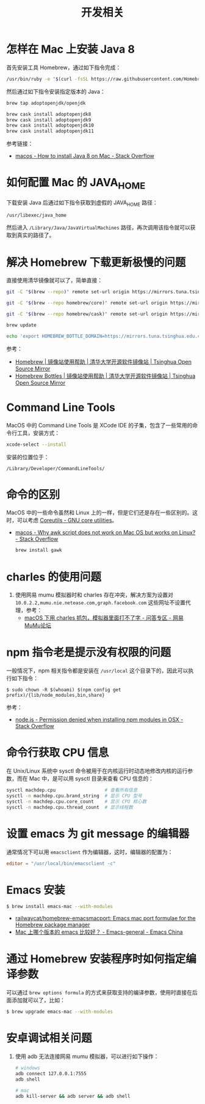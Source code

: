 #+TITLE:      开发相关

* 目录                                                    :TOC_4_gh:noexport:
- [[#怎样在-mac-上安装-java-8][怎样在 Mac 上安装 Java 8]]
- [[#如何配置-mac-的-java_home][如何配置 Mac 的 JAVA_HOME]]
- [[#解决-homebrew-下载更新极慢的问题][解决 Homebrew 下载更新极慢的问题]]
- [[#command-line-tools][Command Line Tools]]
- [[#命令的区别][命令的区别]]
- [[#charles-的使用问题][charles 的使用问题]]
- [[#npm-指令老是提示没有权限的问题][npm 指令老是提示没有权限的问题]]
- [[#命令行获取-cpu-信息][命令行获取 CPU 信息]]
- [[#设置-emacs-为-git-message-的编辑器][设置 emacs 为 git message 的编辑器]]
- [[#emacs-安装][Emacs 安装]]
- [[#通过-homebrew-安装程序时如何指定编译参数][通过 Homebrew 安装程序时如何指定编译参数]]
- [[#安卓调试相关问题][安卓调试相关问题]]

* 怎样在 Mac 上安装 Java 8
  首先安装工具 Homebrew，通过如下指令完成：
  #+begin_src bash
    /usr/bin/ruby -e "$(curl -fsSL https://raw.githubusercontent.com/Homebrew/install/master/install)"
  #+end_src

  然后通过如下指令安装指定版本的 Java：
  #+begin_src bash
    brew tap adoptopenjdk/openjdk

    brew cask install adoptopenjdk8
    brew cask install adoptopenjdk9
    brew cask install adoptopenjdk10
    brew cask install adoptopenjdk11
  #+end_src

  参考链接：
  + [[https://stackoverflow.com/questions/24342886/how-to-install-java-8-on-mac][macos - How to install Java 8 on Mac - Stack Overflow]]

* 如何配置 Mac 的 JAVA_HOME
  下载安装 Java 后通过如下指令获取到虚假的 JAVA_HOME 路径：
  #+begin_src bash
    /usr/libexec/java_home
  #+end_src
  
  然后进入 ~/Library/Java/JavaVirtualMachines~ 路径，再次调用该指令就可以获取到真实的路径了。

* 解决 Homebrew 下载更新极慢的问题
  直接使用清华镜像就可以了，简单直接：
  #+begin_src bash
    git -C "$(brew --repo)" remote set-url origin https://mirrors.tuna.tsinghua.edu.cn/git/homebrew/brew.git

    git -C "$(brew --repo homebrew/core)" remote set-url origin https://mirrors.tuna.tsinghua.edu.cn/git/homebrew/homebrew-core.git

    git -C "$(brew --repo homebrew/cask)" remote set-url origin https://mirrors.tuna.tsinghua.edu.cn/git/homebrew/homebrew-cask.git

    brew update

    echo 'export HOMEBREW_BOTTLE_DOMAIN=https://mirrors.tuna.tsinghua.edu.cn/homebrew-bottles' >> ~/.bash_profile
  #+end_src

  参考：
  + [[https://mirrors.tuna.tsinghua.edu.cn/help/homebrew/][Homebrew | 镜像站使用帮助 | 清华大学开源软件镜像站 | Tsinghua Open Source Mirror]]
  + [[https://mirrors.tuna.tsinghua.edu.cn/help/homebrew-bottles/][Homebrew Bottles | 镜像站使用帮助 | 清华大学开源软件镜像站 | Tsinghua Open Source Mirror]]

* Command Line Tools
  MacOS 中的 Command Line Tools 是 XCode IDE 的子集，包含了一些常用的命令行工具，安装方式：
  #+begin_src bash
    xcode-select --install
  #+end_src

  安装的位置位于：
  #+begin_example
    /Library/Developer/CommandLineTools/
  #+end_example

* 命令的区别
  MacOS 中的一些命令虽然和 Linux 上的一样，但是它们还是存在一些区别的。这时，可以考虑 [[https://www.gnu.org/software/coreutils/][Coreutils - GNU core utilities]]。

  + [[https://stackoverflow.com/questions/24332942/why-awk-script-does-not-work-on-mac-os-but-works-on-linux][macos - Why awk script does not work on Mac OS but works on Linux? - Stack Overflow]]
    #+begin_src bash
      brew install gawk
    #+end_src

* charles 的使用问题
  1. 使用网易 mumu 模拟器时和 charles 存在冲突，解决方案为设置对 ~10.0.2.2,mumu.nie.netease.com,graph.facebook.com~ 这些网址不设置代理，参考：
     + [[http://bbs.mumu.163.com/forum.php?mod=viewthread&tid=1087023][macOS 下用 charles 抓包，模拟器里面打不了字 - 问答专区 - 网易MuMu论坛]]

* npm 指令老是提示没有权限的问题
  一般情况下，npm 相关指令都是安装在 ~/usr/local~ 这个目录下的，因此可以执行如下指令：
  #+begin_example
    $ sudo chown -R $(whoami) $(npm config get prefix)/{lib/node_modules,bin,share}
  #+end_example

  参考：
  + [[https://stackoverflow.com/questions/47252451/permission-denied-when-installing-npm-modules-in-osx][node.js - Permission denied when installing npm modules in OSX - Stack Overflow]]

* 命令行获取 CPU 信息
  在 Unix/Linux 系统中 sysctl 命令被用于在内核运行时动态地修改内核的运行参数，而在 Mac 中，是可以用 sysctl 目录来查看 CPU 信息的：
  #+begin_src bash
    sysctl machdep.cpu                  # 查看所有信息
    sysctl -n machdep.cpu.brand_string  # 显示 CPU 型号
    sysctl -n machdep.cpu.core_count    # 显示 CPU 核心数
    sysctl -n machdep.cpu.thread_count  # 显示线程数
  #+end_src

* 设置 emacs 为 git message 的编辑器
  通常情况下可以用 ~emacsclient~ 作为编辑器，这时，编辑器的配置为：
  #+begin_src conf
    editor = "/usr/local/bin/emacsclient -c"
  #+end_src

* Emacs 安装
  #+begin_src bash
    $ brew install emacs-mac --with-modules
  #+end_src  

  + [[https://github.com/railwaycat/homebrew-emacsmacport][railwaycat/homebrew-emacsmacport: Emacs mac port formulae for the Homebrew package manager]]
  + [[https://emacs-china.org/t/mac-emacs/2582/16][Mac 上哪个版本的 emacs 比较好？ - Emacs-general - Emacs China]]

* 通过 Homebrew 安装程序时如何指定编译参数
  可以通过 ~brew options formula~ 的方式来获取支持的编译参数，使用时直接在后面添加就可以了，比如：
  #+begin_src bash
    $ brew upgrade emacs-mac --with-modules
  #+end_src

* 安卓调试相关问题
  1. 使用 adb 无法连接网易 mumu 模拟器，可以进行如下操作：
     #+begin_src bash
       # windows
       adb connect 127.0.0.1:7555
       adb shell

       # mac
       adb kill-server && adb server && adb shell
     #+end_src

